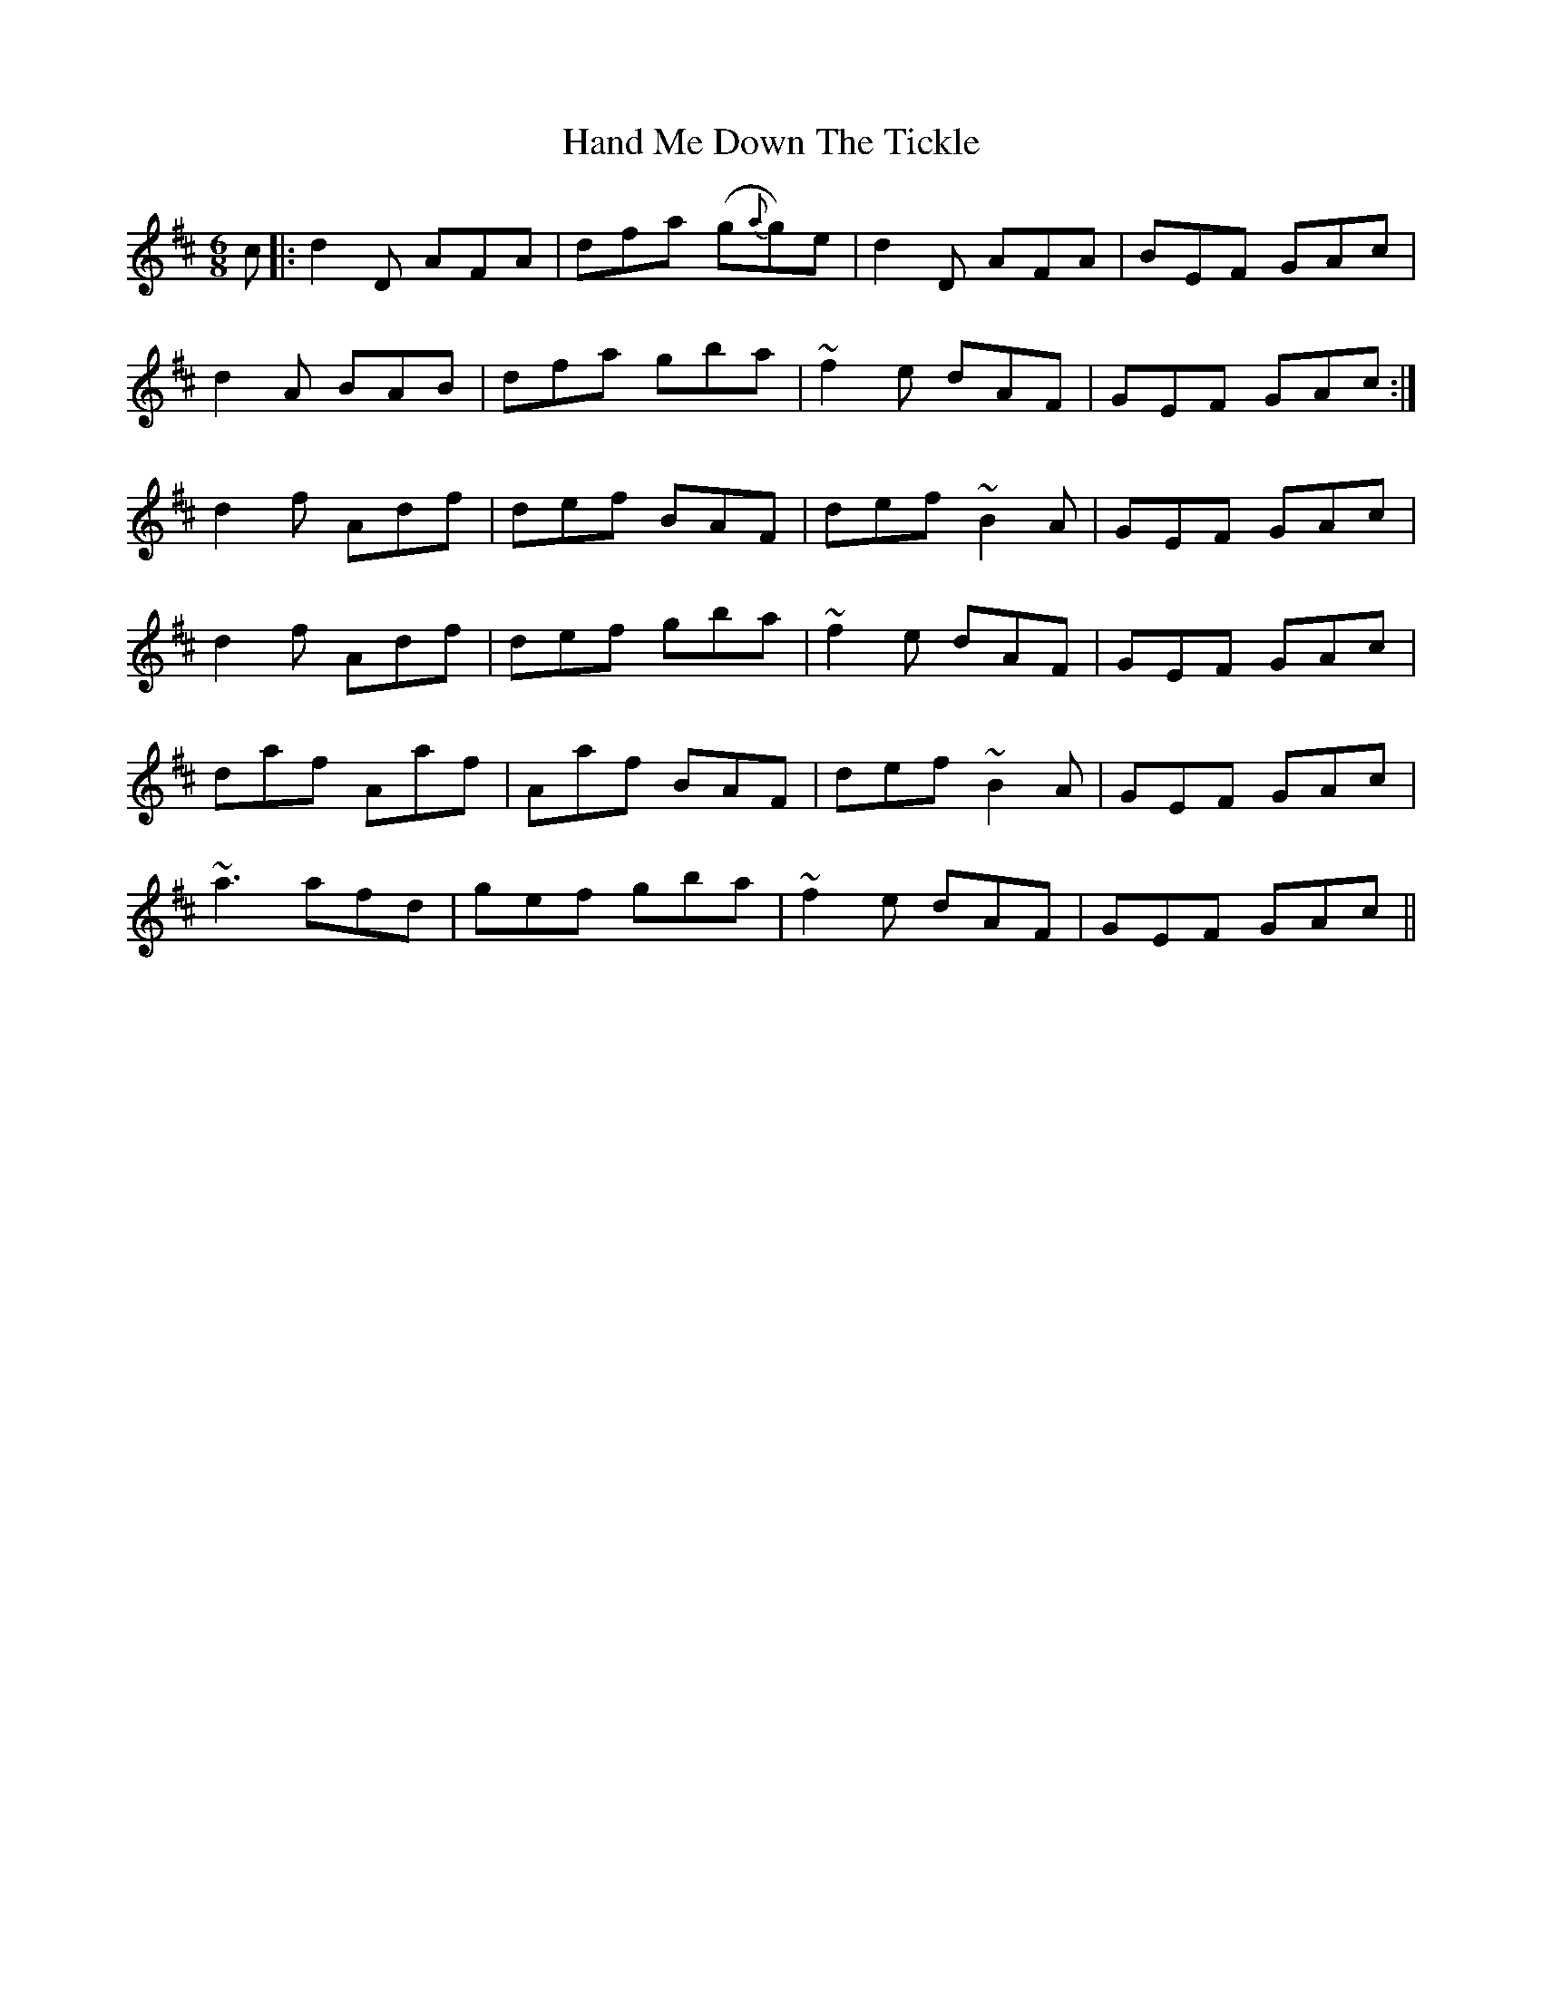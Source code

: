X: 16597
T: Hand Me Down The Tickle
R: jig
M: 6/8
K: Dmajor
c|:d2 D AFA|dfa (g{a}g)e|d2D AFA|BEF GAc|
d2A BAB|dfa gba|~f2 e dAF|GEF GAc:|
d2f Adf|def BAF|def ~B2A|GEF GAc|
d2f Adf|def gba|~f2 e dAF|GEF GAc|
daf Aaf|Aaf BAF|def ~B2A|GEF GAc|
~a3 afd|gef gba|~f2 e dAF|GEF GAc||

